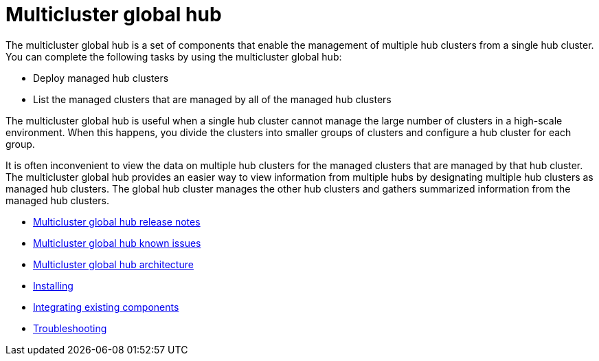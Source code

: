 [#multicluster-global-hub]
= Multicluster global hub

The multicluster global hub is a set of components that enable the management of multiple hub clusters from a single hub cluster. You can complete the following tasks by using the multicluster global hub:

- Deploy managed hub clusters
- List the managed clusters that are managed by all of the managed hub clusters

The multicluster global hub is useful when a single hub cluster cannot manage the large number of clusters in a high-scale environment. When this happens, you divide the clusters into smaller groups of clusters and configure a hub cluster for each group. 

It is often inconvenient to view the data on multiple hub clusters for the managed clusters that are managed by that hub cluster. The multicluster global hub provides an easier way to view information from multiple hubs by designating multiple hub clusters as managed hub clusters. The global hub cluster manages the other hub clusters and gathers summarized information from the managed hub clusters.

- xref:../global_hub/global_hub_release_notes.adoc#global-hub-release-notes[Multicluster global hub release notes]
    - xref:../global_hub/global_hub_known_issues.adoc#known-issues-global-hub[Multicluster global hub known issues]
    - xref:../global_hub/global_hub_architecture.adoc#global-hub-architecture[Multicluster global hub architecture]

- xref:../global_hub/global_hub_install.adoc#global-hub-install[Installing]

- xref:../global_hub/global_hub_existing_components.adoc#global-hub-integrating-existing-components[Integrating existing components]

- xref:../global_hub/global_hub_troubleshooting_intro.adoc#global-hub-troubleshooting-intro[Troubleshooting]

////
    - xref:../global_hub/global_hub_installing.adoc#global-hub-install[Installing multicluster global hub]

    - xref:../global_hub/global_hub_upgrading.adoc#global-hub-upgrading[Upgrading multicluster global hub]
    -xref:../global_hub/global_hub_uninstalling.adoc#global-hub-uninstalling[Uninstalling multicluster global hub]


////



